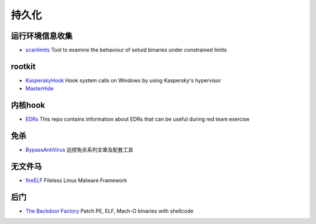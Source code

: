 持久化
========================================

运行环境信息收集
----------------------------------------
- `scanlimits <https://github.com/taviso/scanlimits>`_ Tool to examine the behaviour of setuid binaries under constrained limits

rootkit
----------------------------------------
- `KasperskyHook <https://github.com/iPower/KasperskyHook>`_ Hook system calls on Windows by using Kaspersky's hypervisor
- `MasterHide <https://github.com/crvvdev/MasterHide>`_

内核hook
----------------------------------------
- `EDRs <https://github.com/Mr-Un1k0d3r/EDRs>`_ This repo contains information about EDRs that can be useful during red team exercise

免杀
----------------------------------------
- `BypassAntiVirus <https://github.com/TideSec/BypassAntiVirus>`_ 远控免杀系列文章及配套工具

无文件马
----------------------------------------
- `fireELF <https://github.com/rek7/fireELF>`_ Fileless Linux Malware Framework

后门
----------------------------------------
- `The Backdoor Factory <https://github.com/secretsquirrel/the-backdoor-factory>`_ Patch PE, ELF, Mach-O binaries with shellcode
